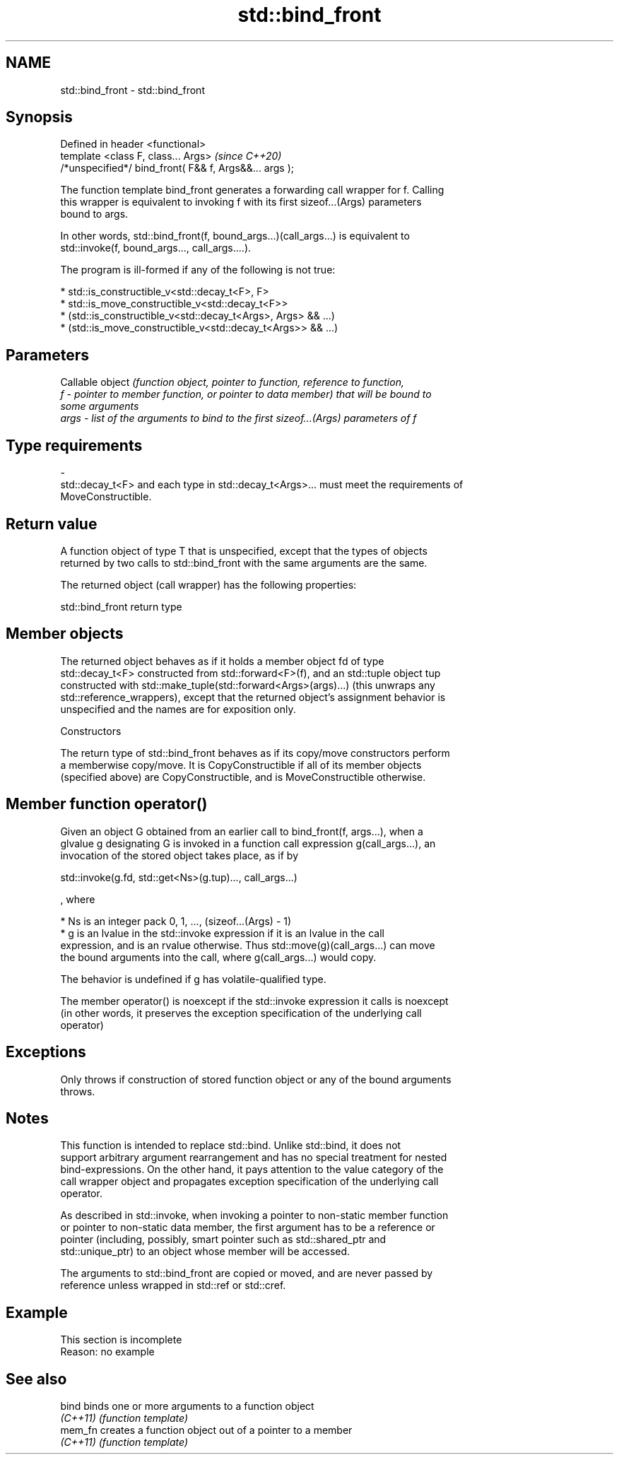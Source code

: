 .TH std::bind_front 3 "2019.08.27" "http://cppreference.com" "C++ Standard Libary"
.SH NAME
std::bind_front \- std::bind_front

.SH Synopsis
   Defined in header <functional>
   template <class F, class... Args>                     \fI(since C++20)\fP
   /*unspecified*/ bind_front( F&& f, Args&&... args );

   The function template bind_front generates a forwarding call wrapper for f. Calling
   this wrapper is equivalent to invoking f with its first sizeof...(Args) parameters
   bound to args.

   In other words, std::bind_front(f, bound_args...)(call_args...) is equivalent to
   std::invoke(f, bound_args..., call_args....).

   The program is ill-formed if any of the following is not true:

     * std::is_constructible_v<std::decay_t<F>, F>
     * std::is_move_constructible_v<std::decay_t<F>>
     * (std::is_constructible_v<std::decay_t<Args>, Args> && ...)
     * (std::is_move_constructible_v<std::decay_t<Args>> && ...)

.SH Parameters

          Callable object \fI\fI(function\fP object, pointer to function, reference to function,\fP
   f    - pointer to member function, or pointer to data member) that will be bound to
          some arguments
   args - list of the arguments to bind to the first sizeof...(Args) parameters of f
.SH Type requirements
   -
   std::decay_t<F> and each type in std::decay_t<Args>... must meet the requirements of
   MoveConstructible.

.SH Return value

   A function object of type T that is unspecified, except that the types of objects
   returned by two calls to std::bind_front with the same arguments are the same.

   The returned object (call wrapper) has the following properties:

std::bind_front return type

.SH Member objects

   The returned object behaves as if it holds a member object fd of type
   std::decay_t<F> constructed from std::forward<F>(f), and an std::tuple object tup
   constructed with std::make_tuple(std::forward<Args>(args)...) (this unwraps any
   std::reference_wrappers), except that the returned object's assignment behavior is
   unspecified and the names are for exposition only.

    Constructors

   The return type of std::bind_front behaves as if its copy/move constructors perform
   a memberwise copy/move. It is CopyConstructible if all of its member objects
   (specified above) are CopyConstructible, and is MoveConstructible otherwise.

.SH Member function operator()

   Given an object G obtained from an earlier call to bind_front(f, args...), when a
   glvalue g designating G is invoked in a function call expression g(call_args...), an
   invocation of the stored object takes place, as if by

 std::invoke(g.fd, std::get<Ns>(g.tup)..., call_args...)

   , where

     * Ns is an integer pack 0, 1, ..., (sizeof...(Args) - 1)
     * g is an lvalue in the std::invoke expression if it is an lvalue in the call
       expression, and is an rvalue otherwise. Thus std::move(g)(call_args...) can move
       the bound arguments into the call, where g(call_args...) would copy.

   The behavior is undefined if g has volatile-qualified type.

   The member operator() is noexcept if the std::invoke expression it calls is noexcept
   (in other words, it preserves the exception specification of the underlying call
   operator)

.SH Exceptions

   Only throws if construction of stored function object or any of the bound arguments
   throws.

.SH Notes

   This function is intended to replace std::bind. Unlike std::bind, it does not
   support arbitrary argument rearrangement and has no special treatment for nested
   bind-expressions. On the other hand, it pays attention to the value category of the
   call wrapper object and propagates exception specification of the underlying call
   operator.

   As described in std::invoke, when invoking a pointer to non-static member function
   or pointer to non-static data member, the first argument has to be a reference or
   pointer (including, possibly, smart pointer such as std::shared_ptr and
   std::unique_ptr) to an object whose member will be accessed.

   The arguments to std::bind_front are copied or moved, and are never passed by
   reference unless wrapped in std::ref or std::cref.

.SH Example

    This section is incomplete
    Reason: no example

.SH See also

   bind    binds one or more arguments to a function object
   \fI(C++11)\fP \fI(function template)\fP
   mem_fn  creates a function object out of a pointer to a member
   \fI(C++11)\fP \fI(function template)\fP
